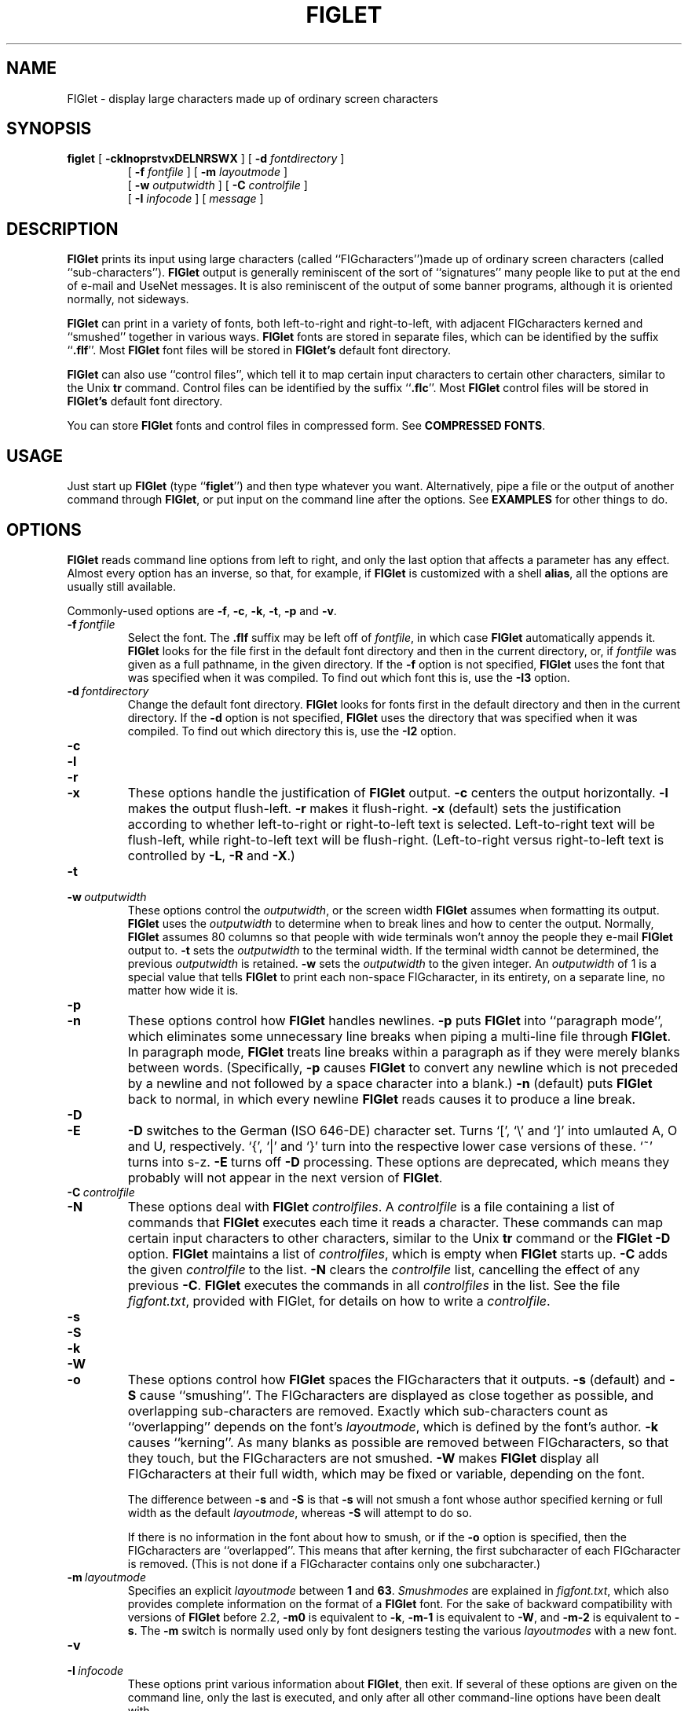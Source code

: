 .\"  FIGlet
.\"  Copyright (C) 1991, 1993, 1994 Glenn Chappell and Ian Chai
.\"  Internet: <info@figlet.org>
.\"  Portions Copyright 1996, 1997, 1998, 1999, 2000, 2001 by John Cowan <cowan@ccil.org>
.\"  Portions Copyright 2002 by Christiaan Keet
.\"  Portions Copyright 2011 by Claudio Matsuoka
.\"  FIGlet, along with the various FIGlet fonts and documentation, may
.\"  be freely copied and distributed.
.\"  If you use FIGlet, please send an e-mail message to
.\"  <info@figlet.org>
.\"
.TH FIGLET 6 "12 January 2011" "v2.2.3"

.SH NAME
FIGlet \- display large characters made up of ordinary screen characters

.SH SYNOPSIS
.B figlet
[
.B \-cklnoprstvxDELNRSWX
]
[
.B \-d
.I fontdirectory
]
.PD 0
.IP
.PD
[
.B \-f
.I fontfile
]
[
.B \-m
.I layoutmode
]
.PD 0
.IP
.PD
[
.B \-w
.IR outputwidth
]
[
.B \-C
.I controlfile
]
.PD 0
.IP
.PD
[
.B \-I
.I infocode
]
[
.I message
]

.SH DESCRIPTION
.B FIGlet
prints its input using large characters
(called ``FIGcharacters'')made up of ordinary
screen characters
(called ``sub-characters'').
.B FIGlet
output is generally reminiscent of the
sort of ``signatures'' many people like to put at the end of e-mail
and UseNet messages.  It is also reminiscent of the output of some banner
programs, although it is oriented normally, not sideways.

.B FIGlet
can print in a variety of fonts, both left-to-right and right-to-left,
with adjacent FIGcharacters kerned and ``smushed'' together in various ways.
.B FIGlet
fonts are stored in
separate files, which can be identified by the suffix
.RB `` .flf ''.
Most
.B FIGlet
font files will be stored in
.B FIGlet's
default font directory.

.B FIGlet
can also use ``control files'', which tell it to map certain input
characters to certain other characters, similar to the Unix
.B tr
command.  Control files can be identified by the suffix
.RB `` .flc ''.
Most
.B FIGlet
control files will be stored in
.B FIGlet's
default font directory.

You can store
.B FIGlet
fonts and control files
in compressed form.
See
.BR "COMPRESSED FONTS" .

.SH USAGE
Just start up
.B FIGlet
(type
.RB `` figlet '')
and then type whatever you want.
Alternatively, pipe a file or the output of another command through
.BR FIGlet ,
or put input on the command line
after the options.
See
.B EXAMPLES
for other things to do.

.SH OPTIONS
.B FIGlet
reads command line options from left to right, and only the last
option that affects a parameter has any effect.  Almost every option
has an inverse, so that, for example, if
.B FIGlet
is customized with a shell
.BR alias ,
all the options are usually still available.

Commonly-used options are
.BR \-f ,
.BR \-c ,
.BR \-k ,
.BR \-t ,
.B \-p
and
.BR \-v .

.TP
.BI \-f \ fontfile
Select the font.  The
.B .flf
suffix may be left off of
.IR fontfile ,
in which case
.B FIGlet
automatically appends it.
.B FIGlet
looks for the file first in the default font directory and then
in the current directory, or, if
.I fontfile
was given as a full pathname, in the given directory.
If the
.B \-f
option is not specified,
.B FIGlet
uses the font that was specified
when it was compiled.  To find out which font this is, use the
.B \-I3
option.

.TP
.BI \-d \ fontdirectory
Change the default font directory.
.B FIGlet
looks for fonts first in the
default directory and then in the current directory.
If the
.B \-d
option is not specified,
.B FIGlet
uses the directory that was specified
when it was compiled.  To find out which directory this is, use the
.B \-I2
option.

.TP
.B \-c
.PD 0
.TP
.B \-l
.PD 0
.TP
.B \-r
.PD 0
.TP
.B \-x
.PD
These options handle the justification of
.B FIGlet
output.
.B \-c
centers the output horizontally.
.B \-l
makes the output flush-left.
.B \-r
makes it flush-right.
.B \-x
(default) sets the justification according to whether left-to-right or
right-to-left text is selected.  Left-to-right text will be flush-left,
while right-to-left text will be flush-right.  (Left-to-right versus
right-to-left text is controlled by
.BR \-L ,
.B \-R
and
.BR \-X .)

.TP
.B \-t
.PD 0
.TP
.BI \-w \ outputwidth
.PD
These options control the
.IR outputwidth ,
or the screen width
.B FIGlet
assumes when formatting its output.
.B FIGlet
uses the
.I outputwidth
to determine when to break lines and how to center
the output.  Normally,
.B FIGlet
assumes 80 columns so that people with wide terminals
won't annoy the people they e-mail
.B FIGlet
output to.
.B \-t
sets the
.I outputwidth
to the terminal width.  If the terminal width cannot be determined,
the previous
.I outputwidth
is retained.
.B \-w
sets the
.I outputwidth
to the given integer.  An
.I outputwidth
of 1 is a special value that tells
.B FIGlet
to print each non-space FIGcharacter, in its entirety, on a separate line,
no matter how wide it is.

.TP
.B \-p
.PD 0
.TP
.B \-n
.PD
These options control how
.B FIGlet
handles newlines.
.B \-p
puts
.B FIGlet
into ``paragraph mode'', which eliminates some unnecessary line
breaks when piping a multi-line file through
.BR FIGlet .
In paragraph mode,
.B FIGlet
treats line breaks within a paragraph as if they were merely blanks
between words.  (Specifically,
.B \-p
causes
.B FIGlet
to convert any newline which is not preceded by a newline and not
followed by a space character into a blank.)
.B \-n
(default) puts
.B FIGlet
back to normal, in which every newline
.B FIGlet
reads causes it to produce a line break.

.TP
.B \-D
.PD 0
.TP
.B \-E
.PD
.B \-D
switches to the German (ISO 646-DE) character set.  Turns `[', `\e'
and `]' into umlauted A, O and U, respectively.  `{', `|' and `}' turn
into the respective lower case versions of these.  `~' turns into s-z.
.B \-E
turns off
.B \-D
processing.
These options are deprecated,
which means they probably will not appear
in the next version of
.BR FIGlet .

.TP
.BI \-C \ controlfile
.PD 0
.TP
.B \-N
.PD
These options deal with
.B FIGlet
.IR controlfiles .
A 
.I controlfile
is a file containing a list of commands that
.B FIGlet
executes each time it reads a character.  These commands can map certain
input characters to other characters, similar to the Unix
.B tr
command or the
.B FIGlet
.B \-D
option.
.B FIGlet
maintains a list of
.IR controlfiles ,
which is empty when
.B FIGlet
starts up.
.B \-C
adds the given
.I controlfile
to the list.
.B \-N
clears the
.I controlfile
list, cancelling the effect of any previous
.BR \-C .
.B FIGlet
executes the commands in all
.I controlfiles
in the list.  See
the file
.IR figfont.txt ,
provided with FIGlet,
for details on how to write a
.IR controlfile .

.TP
.B \-s
.PD 0
.TP
.B \-S
.PD 0
.TP
.B \-k
.PD 0
.TP
.B \-W
.PD
.TP
.B \-o
.PD
These options control how
.B FIGlet
spaces the FIGcharacters that it outputs.
.B \-s
(default) and
.B \-S
cause ``smushing''.
The FIGcharacters are displayed
as close together as possible,
and overlapping sub-characters are removed.
Exactly which sub-characters count as ``overlapping''
depends on the font's
.IR layoutmode ,
which is defined by the font's author.
.B \-k
causes ``kerning''.  As many blanks as possible are
removed between FIGcharacters, so that they
touch, but the FIGcharacters are not smushed.
.B \-W
makes
.B FIGlet
display all FIGcharacters at their full width,
which may be fixed or variable, depending on the font.

The difference between
.B \-s
and
.B \-S
is that
.B \-s
will not smush a font whose author specified
kerning or full width as the default
.IR layoutmode ,
whereas
.B \-S
will attempt to do so.

If there is no information in the font
about how to smush,
or if the
.B \-o
option is specified,
then the FIGcharacters are ``overlapped''.
This means that after kerning,
the first subcharacter of
each FIGcharacter is removed.
(This is not done if a FIGcharacter
contains only one subcharacter.)

.TP
.BI \-m \ layoutmode
Specifies an explicit
.I layoutmode
between
.B 1
and
.BR 63 .
.I Smushmodes
are explained in
.IR figfont.txt ,
which also provides complete information
on the format of a
.B FIGlet
font.
For the sake of backward compatibility
with versions of
.B FIGlet
before 2.2,
.B \-m0
is equivalent to
.BR \-k ,
.B \-m-1
is equivalent to
.BR \-W ,
and
.B \-m-2
is equivalent to
.BR \-s .
The
.B \-m
switch is normally
used only by font designers testing the various
.I layoutmodes
with a new font.

.TP
.B \-v
.PD 0
.TP
.BI \-I \ infocode
.PD
These options print various information about
.BR FIGlet ,
then exit.  If several of these options are given on the command line, only
the last is executed, and only after
all other command-line options have been dealt with.

.B \-v
prints version and copyright information, as well as a ``Usage: ...''
line.
.B \-I
prints the information corresponding to the given
.I infocode
in a consistent, reliable (i.e., guaranteed to be the same in
future releases) format.
.B \-I
is primarily intended to be used by programs that use
.BR FIGlet .
.I infocode
can be any of the following.
.RS
.TP
.BR -1 " Normal operation (default)."
This
.I infocode
indicates that
.B FIGlet
should operate normally, not giving any informational printout,
printing its input in the selected font.
.TP
.BR 0 " Version and copyright."
This is identical to
.BR \-v .
.TP
.BR 1 " Version (integer)."
This will print the version of your copy of
.B FIGlet
as a decimal integer.  The main version number is multiplied by 10000,
the sub-version number is multiplied by 100, and the sub-sub-version
number is multiplied by 1.  These are added together, and the result is
printed out.  For example,
.B FIGlet
2.2 will print
.RB `` 20200 ''
, version 2.2.1 will print
.RB `` 20201 ''.
Similarly, version 3.7.2 would print
.RB `` 30702 ''.
These numbers are guaranteed to be
ascending, with later versions having higher numbers.  Note that
the first major release of
.BR FIGlet ,
version 2.0, did not have the
.B \-I
option.
.TP
.BR 2 " Default font directory."
This will print the default font directory.  It is affected by the
.B \-d
option.
.TP
.BR 3 " Font."
This will print the name of the font
.B FIGlet
would use.  It is affected by
the
.B \-f
option.
This is not a filename; the
.RB `` .flf ''
suffix is not printed.
.TP
.BR 4 " Output width."
This will print the value
.B FIGlet
would use for
.IR outputwidth ,
the number of columns wide
.B FIGlet
assumes the screen is.
It is affected by the
.B \-w
and
.B \-t
options.
.RE
.IP
If
.I infocode
is any other positive value,
.B FIGlet
will simply exit without printing anything.

.TP
.B \-L
.PD 0
.TP
.B \-R
.PD 0
.TP
.B \-X
.PD
These options control whether
.B FIGlet
prints left-to-right or right-to-left.
.B \-L
selects left-to-right printing.
.B \-R
selects right-to-left printing.
.B \-X
(default) makes
.B FIGlet
use whichever is specified in the font file.

Once the options are read,
if there are any remaining words on the command line,
they are used instead
of standard input as the source of text.
This feature
allows shell scripts to generate large letters without having to dummy
up standard input files.

An empty argument, obtained by two sequential quotes,
results in a line break.

.SH EXAMPLES
To use
.B FIGlet
with its default settings, simply type
.RS
.nf
.ft B

example% figlet

.ft R
.fi
.RE
and then type whatever you like.

To change the font, use the
.B \-f
option, for example,
.RS
.nf
.ft B

example% figlet \-f script

.ft R
.fi
.RE

Use the
.B \-c
option if you would prefer centered output:
.RS
.nf
.ft B

example% figlet \-c

.ft R
.fi
.RE

We have found that the most common use of
.B FIGlet
is making up large text to be placed in e-mail messages.  For this
reason,
.B FIGlet
defaults to 80 column output.  If you are using a wider terminal, and
would like
.B FIGlet
to use the full width of your terminal, use the
.B \-t
option:
.RS
.nf
.ft B

example% figlet \-t

.ft R
.fi
.RE

If you don't want
.B FIGlet
to smush FIGcharacters into each other, use the
.B \-k
option:
.RS
.nf
.ft B

example% figlet \-k

.ft R
.fi
.RE

If
.B figlet
gets its input from a file, it is often a good idea to use
.BR \-p :
.RS
.nf
.ft B

example% figlet \-p < myfile

.ft R
.fi
.RE

Of course, the above can be combined:
.RS
.nf
.ft B

example% figlet \-ptk \-f shadow < anotherfile
example% figlet \-cf slant

.ft R
.fi
.RE

Finally, if you want to have
.B FIGlet
take the input from the command
line instead of a file:
.RS
.nf
.ft B

example% figlet Hello world

.ft R
.fi
.RE

.SS Other Things to Try
On many systems nice effects can be obtained from the
.B lean
font by piping it through
.BR tr .
Some you might want to try are the following:

.RS
.nf
.ft B
example% figlet \-f lean | tr ' _/' ' ()'
example% figlet \-f lean | tr ' _/' './\e\e'
example% figlet \-f lean | tr ' _/' ' //'
example% figlet \-f lean | tr ' _/' '/  '
.ft R
.fi
.RE

Similar things can be done with the
.B block
font and many of the other
.B FIGlet
fonts.

.SH COMPRESSED FONTS
You can compress the fonts and controlfiles
using the
.B zip
archiving program.
Place only one font or controlfile in each archive,
and rename the archive file (which will have a name
ending in
.BR .zip )
back to
.B .flf
or
.B .flc
as the case may be.
If you don't rename the file appropriately,
.B FIGlet
won't be able to find it.

.B FIGlet
does not care what the filename within the
.B .zip
archive is, and will process only the first file.

The
.B .zip
format was chosen because tools to create and manipulate it
are widely available for free
on many platforms.

.SH THE STANDARD FONTS

Here are a few notes about some of the fonts provided with
.IR FIGlet .
You can get many other font from the Web site
.br
http://www.figlet.org/   This location 
should also contain the latest version of
.B FIGlet
and other related utilities.

The font
.I standard
is the basic
.B FIGlet
font, used when no other font is specified.
(This default can be changed when
.B FIGlet
is compiled on your system.)
The
.I controlfiles
.IR 8859-2 ,
.IR 8859-3 ,
.IR 8859-4 ,
and
.I 8859-9
are provided for interpreting those character sets,
also known as ISO Latin-2 through Latin-5 respectively.
The character set 8859-1 (ISO Latin-1) is
.B FIGlet's
default and requires no special
.IR controlfile .

Closely related are the fonts
.IR slant ,
.IR shadow ,
.IR small ,
.I smslant
(both small and slanted),
.IR smshadow ,
(both small and shadowed),
and
.IR big .
These fonts support only Latin-1, except that
.I big
supports Greek FIGcharacters as well;
the
.I controlfiles
.I frango
(for Greek text written in Latin characters, so-called
.RI `` frangovlakhika ''),
and
.I 8859-7
(for mixed Latin/Greek text)
are provided.

The
.I ivrit
font is a right-to-left font
including both Latin and Hebrew FIGcharacters;
the Latin characters are those of the
.I standard
font.
The available
.I controlfiles
are
.IR ilhebrew ,
which maps the letters you get
by typing on a U.S. keyboard
as if it were a Hebrew keyboard;
.IR ushebrew ,
which makes a reasonable mapping from
Latin letters to Hebrew ones;
and
.IR 8859-8 ,
which supports mixed Latin/Hebrew text.
.B Warning:
.B FIGlet
doesn't support bidirectional text,
so everything will come out right-to-left,
even Latin letters.

The fonts
.IR terminal ,
.IR digital ,
and
.I bubble
output the input character with some decoration around it
(or no decoration,
in the case of
.IR terminal ).
The characters coded 128 to 159,
which have varying interpretations, are output as-is.
You can use the appropriate
.I controlfiles
to process Latin-2, Latin-3, or Latin-4 (but not Latin-5) text,
provided your output device
has screen or printer fonts that
are appropriate for these character sets.

Two script fonts are available:
.IR script ,
which is larger than
.IR standard ,
and
.IR smscript ,
which is smaller.

The font 
.I lean
is made up solely of `/' and `_' sub-characters;
.I block
is a straight (non-leaning) version of it.

The font
.I mini
is very small, and especially suitable for e-mail signatures.

The font
.I banner
looks like the output of the
.B banner
program;
it is a capitals and small capitals font
that doesn't support the ISO Latin-1 extensions
to plain ASCII.
It does, however, support the Japanese
.I katakana
syllabary;
the
.I controlfile
.I uskata
maps the upper-case and lower-case Latin letters
into the 48 basic
.I katakana
characters,
and the
.I controlfile
.I jis0201
handles JIS 0201X (JIS-Roman)
mixed Latin and
.I katakana
text.
Furthermore, the
.I banner
font also supports Cyrillic (Russian)
FIGcharacters; the
.I controlfile
.I 8859-5
supports mixed Latin and Cyrillic text,
the
.I controlfile
.I koi8r
supports the popular KOI8-R mapping of mixed text,
and the
.I controlfile
.I moscow
supports a
sensible mapping from Latin to Cyrillic,
compatible with the
.I moscow
font (not supplied).

The fonts
.I mnemonic
and
.I safemnem
support the mnemonic character set
documented in RFC 1345.
They implement a large subset of Unicode
(over 1800 characters) very crudely,
using ASCII-based mnemonic sequences,
and are good for getting a quick look
at UTF-8 unicode files,
using the controlfile
.IR utf8 .

.SH FILES
.PD 0
.TP 20
.IB file .flf
.B FIGlet
font file
.TP 20
.IB file .flc
.B FIGlet
control file
.PD

.SH DIAGNOSTICS
.B FIGlet's
diagnostics are intended to be self-explanatory.  Possible
messages are

.RS
.nf
.ft B
Usage: ...
Out of memory
Unable to open font file
Not a FIGlet 2 font file
Unable to open control file
Not a FIGlet 2 control file
"\-t" is disabled, since ioctl is not fully implemented.
.ft R
.fi
.RE

This last message is printed when the
.B \-t
option is given, but the operating system in use does not include
the system call
.B FIGlet
uses to determine the terminal width.

.B FIGlet
also prints an explanatory message if the
.B \-F
option is given on the command line.
The earlier version of
.BR FIGlet ,
version 2.0, listed the available fonts when the
.B \-F
option was given.  This option has been removed from
.B FIGlet
2.1.  It has been replaced by the
.B figlist
script, which is part of the standard
.B FIGlet
package.

.SH ORIGIN
.RB `` FIGlet ''
stands for ``Frank, Ian and Glenn's LETters''.  Inspired by Frank's .sig,
Glenn wrote (most of) it, and Ian helped.

Most of the standard
.B FIGlet
fonts were inspired by signatures on various UseNet
articles.  Since typically hundreds of people use the same style of
letters in their signatures, it was often not deemed necessary to give
credit to any one font designer.

.SH BUGS
Very little error checking is done on font and control files.  While
.B FIGlet
tries to be forgiving of errors, and should (hopefully) never actually
crash, using an improperly-formatted file with
.B FIGlet
will produce unpredictable output.

.B FIGlet
does not handle format characters in a very intelligent way.
A tab character is converted to a blank, and vertical-tab, form-feed and
carriage-return are each converted to a newline.  On many systems, tabs
can be handled better by piping files through
.B expand
before piping through
.BR FIGlet .

.B FIGlet
output is quite ugly if it is displayed in a proportionally-spaced font.
I suppose this is to be expected.

Please report any errors you find in this man page or the program to
<info@figlet.org>
.SH WEBSITE AND MAILING LIST
You can get many fonts which are not in the basic
.B FIGlet
package from the Web site
http://www.figlet.org/   It 
should also contain the latest version of
.B FIGlet
and other utilities related to
.BR FIGlet .

There is a mailing list for 
.B FIGlet 
for general discussions about 
.B FIGlet 
and a place where you can ask questions or share ideas 
with other 
.B FIGlet 
users. It is also the place where we will publish 
news about new fonts, new software updates etc.

To subscribe or unsubscribe from the 
.B FIGlet 
mailing list,
please send email to figlet-subscribe@figlet.org or figlet-unsubscribe@figlet.org or visit the 
following web page: http://www.figlet.org/mailman/listinfo/figlet

.SH AUTHORS
Glenn Chappell did most of the work. 
You can e-mail him but he is not an e-mail fanatic; people who e-mail
Glenn will probably get answers, but if you e-mail his best friend:

Ian Chai, who
.I is
an e-mail fanatic, you'll get answers, endless conversation about the
mysteries of life, invitations to join some 473 mailing lists and a
free toaster.  (Well, ok, maybe not the free toaster.) 

Frank inspired this whole project with his .sig, but don't e-mail
him; he's decidedly an un-e-mail-fanatic.

Gilbert "The Mad Programmer" Healton added the
.B \-A
option for version 2.1.1.  This option specified input from
the command line; it is still allowed,
but has no effect.

John Cowan added the
.BR \-o ,
.BR \-s ,
.BR \-k ,
.BR \-S ,
and
.B \-W
options, and
the support for Unicode mapping tables,
ISO 2022/HZ/Shift-JIS/UTF-8 input,
and compressed fonts
and control files.
He also revised this documentation,
with a lot of input from
Paul Burton.

As a fan of FIGlet, Christiaan Keet revised the official FIGlet documentation 
and set up the new FIGlet website at http://www.figlet.org/ (and the 
corresponding ftp://ftp.figlet.org/pub/figlet/)

.SH SEE ALSO
.BR figlist (6),
.BR chkfont (6),
.BR showfigfonts (6)
